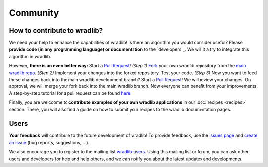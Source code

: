 Community
=========

How to contribute to wradlib?
-----------------------------

We need your help to enhance the capabilities of wradlib! Is there an algorithm you would consider useful? Please **provide code (in any programming language) or documentation** to the `developers`_. We will it a try to integrate this algorithm in wradlib. 

However, **there is an even better way:** Start a `Pull Request <http://confluence.atlassian.com/display/BITBUCKET/Fork+a+Repo,+Compare+Code,+and+Create+a+Pull+Request>`_! *(Step 1)* `Fork <http://bitbucket.org/wradlib/wradlib/fork>`_ your own wradlib repository from the `main wradlib repo <http://bitbucket.org/wradlib/wradlib>`_. *(Step 2)* Implement your changes into the forked repository. Test your code. *(Step 3)* Now you want to feed these changes back into the main wradlib development branch? Start a `Pull Request <http://confluence.atlassian.com/display/BITBUCKET/Fork+a+Repo,+Compare+Code,+and+Create+a+Pull+Request>`_! We will review your changes. On approval, we will merge your fork back into the main wradlib branch. Now everyone can benefit from your improvements. A step-by-step tutorial for a pull request can be found `here <http://confluence.atlassian.com/display/BITBUCKET/Fork+a+Repo,+Compare+Code,+and+Create+a+Pull+Request>`_.

Finally, you are welccome to **contribute examples of your own wradlib applications** in our :doc:`recipes <recipes>` section. There, you will also find a guide on how to submit your recipes to the wradlib documentation pages.     


Users
-----

**Your feedback** will contribute to the future development of wradlib! To provide feedback, use the `issues page <https://bitbucket.org/wradlib/wradlib/issues?status=new&status=open>`_ and `create an issue <https://bitbucket.org/wradlib/wradlib/issues/new>`_ (bug reports, suggestions, ...). 

We also encourage you to register to the mailing list `wradlib-users <https://groups.google.com/forum/?fromgroups=#!forum/wradlib-users>`_. Using this mailing list or forum, you can ask other users and developers for help and help others, and we can notify you about the latest updates and developments. 
